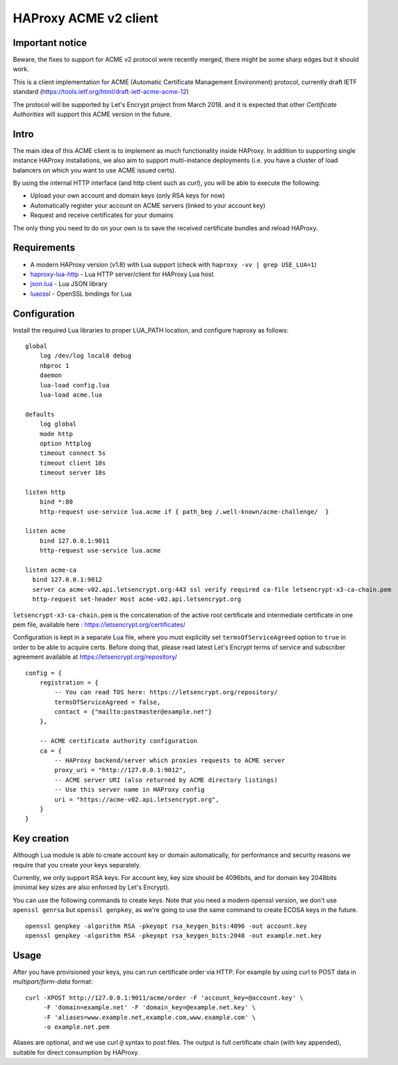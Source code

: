 HAProxy ACME v2 client
======================

Important notice
----------------
Beware, the fixes to support for ACME v2 protocol were recently merged, there
might be some sharp edges but it should work.

This is a client implementation for ACME (Automatic Certificate Management
Environment) protocol, currently draft IETF standard
(https://tools.ietf.org/html/draft-ietf-acme-acme-12)

The protocol will be supported by Let's Encrypt project from March 2018.
and it is expected that other *Certificate Authorities* will support this
ACME version in the future.

Intro
-----
The main idea of this ACME client is to implement as much functionality inside
HAProxy. In addition to supporting single instance HAProxy installations, we
also aim to support multi-instance deployments (i.e. you have a cluster of load
balancers on which you want to use ACME issued certs).

By using the internal HTTP interface (and http client such as `curl`), you will
be able to execute the following:

- Upload your own account and domain keys (only RSA keys for now)
- Automatically register your account on ACME servers (linked to your account
  key)
- Request and receive certificates for your domains

The only thing you need to do on your own is to save the received certificate
bundles and reload HAProxy.


Requirements
------------

* A modern HAProxy version (v1.8) with Lua support (check with
  ``haproxy -vv | grep USE_LUA=1``)
* `haproxy-lua-http`_ - Lua HTTP server/client for HAProxy Lua host
* `json.lua`_ - Lua JSON library
* `luaossl`_ - OpenSSL bindings for Lua


Configuration
-------------

Install the required Lua libraries to proper LUA_PATH location, and configure
haproxy as follows:

::

  global
      log /dev/log local0 debug
      nbproc 1
      daemon
      lua-load config.lua
      lua-load acme.lua

  defaults
      log global
      mode http
      option httplog
      timeout connect 5s
      timeout client 10s
      timeout server 10s

  listen http
      bind *:80
      http-request use-service lua.acme if { path_beg /.well-known/acme-challenge/  }

  listen acme
      bind 127.0.0.1:9011
      http-request use-service lua.acme

  listen acme-ca
    bind 127.0.0.1:9012
    server ca acme-v02.api.letsencrypt.org:443 ssl verify required ca-file letsencrypt-x3-ca-chain.pem
    http-request set-header Host acme-v02.api.letsencrypt.org

``letsencrypt-x3-ca-chain.pem`` is the concatenation of the active root certificate and intermediate certificate in one pem file, available here : https://letsencrypt.org/certificates/

Configuration is kept in a separate Lua file, where you must explicitly set
``termsOfServiceAgreed`` option to ``true`` in order to be able to acquire
certs. Before doing that, please read latest Let's Encrypt terms of service and
subscriber agreement available at https://letsencrypt.org/repository/

::

  config = {
      registration = {
          -- You can read TOS here: https://letsencrypt.org/repository/
          termsOfServiceAgreed = false,
          contact = {"mailto:postmaster@example.net"}
      },

      -- ACME certificate authority configuration
      ca = {
          -- HAProxy backend/server which proxies requests to ACME server
          proxy_uri = "http://127.0.0.1:9012",
          -- ACME server URI (also returned by ACME directory listings)
          -- Use this server name in HAProxy config
          uri = "https://acme-v02.api.letsencrypt.org",
      }
  }

Key creation
------------

Although Lua module is able to create account key or domain automatically, for
performance and security reasons we require that you create your keys
separately.

Currently, we only support RSA keys. For account key, key size should be
4096bits, and for domain key 2048bits (minimal key sizes are also enforced by
Let's Encrypt).

You can use the following commands to create keys. Note that you need a modern
openssl version, we don't use ``openssl genrsa`` but ``openssl genpkey``, as
we're going to use the same command to create ECDSA keys in the future.

::

  openssl genpkey -algorithm RSA -pkeyopt rsa_keygen_bits:4096 -out account.key
  openssl genpkey -algorithm RSA -pkeyopt rsa_keygen_bits:2048 -out example.net.key


Usage
-----

After you have provisioned your keys, you can run certificate order via HTTP.
For example by using curl to POST data in *multipart/form-data* format:

::

  curl -XPOST http://127.0.0.1:9011/acme/order -F 'account_key=@account.key' \
       -F 'domain=example.net' -F 'domain_key=@example.net.key' \
       -F 'aliases=www.example.net,example.com,www.example.com' \
       -o example.net.pem

Aliases are optional, and we use curl ``@`` syntax to post files.
The output is full certificate chain (with key appended), suitable for direct
consumption by HAProxy.

.. _`haproxy-lua-http`: https://github.com/haproxytech/haproxy-lua-http
.. _`json.lua`: https://github.com/rxi/json.lua
.. _`luaossl`: https://github.com/wahern/luaossl
